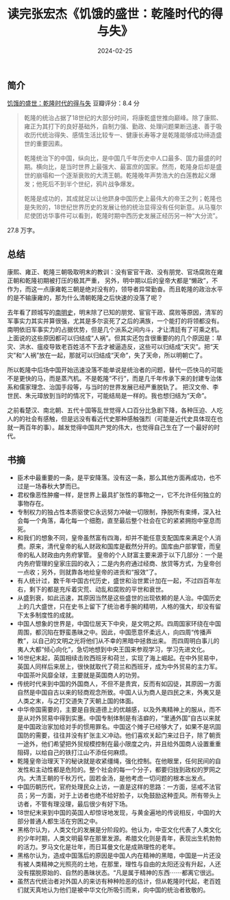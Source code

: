 #+TITLE: 读完张宏杰《饥饿的盛世：乾隆时代的得与失》
#+DATE: 2024-02-25

** 简介

[[./imgs/20230303-2.png]]

[[https://book.douban.com/subject/35888701/][饥饿的盛世：乾隆时代的得与失]] 豆瓣评分：8.4 分

#+begin_quote
乾隆的统治占据了18世纪的大部分时间，将康乾盛世推向巅峰。除了康熙、雍正为其打下的良好基础外，自制力强、勤政、处理问题果断迅速、善于吸收历代统治得失、感情生活比较专一、健康长寿等才是乾隆能够成功缔造盛世的重要因素。

乾隆统治下的中国，纵向比，是中国几千年历史中人口最多、国力最盛的时期。横向比，是当时世界上最强大、最富庶的国家。然而，乾隆身后却是盛世的崩塌和一个逐渐衰败的大清王朝。乾隆晚年声势浩大的白莲教起义爆发；他死后不到半个世纪，鸦片战争爆发。

乾隆是成功的，其成就足以让他跻身中国历史上最伟大的帝王之列；乾隆也是失败的，18世纪世界历史的发展让他的统治显得没有任何新意。从马戛尔尼使团访华事件可以看到，乾隆时期中西历史发展正经历另一种“大分流”。
#+end_quote

27.8 万字。

[[./imgs/20240303.jpg]]

** 总结

康熙、雍正、乾隆三朝吸取明末的教训：没有宦官干政、没有朋党、官场腐败在雍正朝和乾隆初期被打压的极其严重，
另外，明中期以后的皇帝大都是“懒政”，不作为，而这一点康雍乾三朝是绝对没有的，领导者异常勤奋。而且乾隆的政治水平的是不输康雍的，那为什么清朝乾隆之后快速的没落了呢？

去年看了顾城写的[[https://book.douban.com/subject/6533042/][南明史]]，明末除了已知的朋党、宦官干政、腐败等原因，清军的军事实力其实并算很强，尤其是多尔衮死了之后的满族，一个能打的将领都没有。南明依旧军事实力的占据优势，但是几个派系之间内斗，才让清廷有了可乘之机。
上面说的这些原因都可以归结成“人祸”。但其实还包含很重要的的几个原因是：旱灾、洪水、瘟疫导致老百姓活不下去才被逼造反，这些可以归结成“天灾”。把“天灾”和“人祸”放在一起，那就可以归结成“天命”，失了天命，所以明朝亡了。

所以乾隆中后场中国开始迅速没落不能单说是统治者的问题，替代一匹快马的可能不是更快的马，而是蒸汽机。不是乾隆“不行”，而是几千年传承下来的封建专治体系和儒家理念、治国手段等，与当时的世界发展已经严重脱轨了。
把汉文帝、李世民、朱元璋放到当时的情况下，可能结局是一样的。我也想归结为“天命”。

之前看楚汉、南北朝、五代十国等乱世觉得人口百分比急剧下降，各种压迫、人吃人的的社会有感触，但是远没有看近代史那种感触强烈（可能是近代史具体现在也就一两百年的事）。越发觉得中国共产党的伟大，也觉得自己生在了一个最好的时代。

** 书摘

- 臣术中最重要的一条，是平安降落。没有这一条，那么其他方面再成功，也不过是一场春秋大梦而已。
- 君权像恶性肿瘤一样，是世界上最具扩张性的事物之一，它不允许任何独立的事物存在。
- 专制权力的独占性本质驱使它永远努力冲破一切限制，挣脱所有束缚，深入社会每一个角落，毒化每一个细胞，直至最后整个社会在它的紧紧拥抱中窒息而死。
- 和我们的想象不同，皇帝虽然富有四海，却并不能任意支配国库来满足个人消费。原来，清代皇帝的私人财政和国库是截然分开的。国库由户部掌管，而皇帝的私人财政由内务府掌管。
  皇帝的个人财富主要来源于以下几部分：一个是内务府管理的皇家庄园的收入；二是内务府通过经商、放贷等方式，为皇帝创一点收；另外，则就靠各地给皇帝的进贡和“报效”了。
- 有人统计过，数千年中国古代历史，盛世和治世累计加在一起，不过四百年左右，剩下的都是充斥着灾荒、动乱和腐败的平世和衰世。
- 从盛到衰，如此迅速，其原因当然是这些盛世的出现依赖的是人治。中国历史上的几大盛世，只在史书上留下了统治者手腕的精明，人格的强大，却没有留下太多制度性的成就。
- 中国人想象的世界是，中国位居天下中央，是文明之邦。四周国家环绕在中国周围，都沉陷在野蛮愚昧之中。因此，中国愿意怀柔远人，向四周“传播声教”，以自己的文明之光将他们从不幸的黑暗中拯救出来。
  而四周明白事儿的夷人大都“倾心向化”，急切地想到中央王国来参观学习，学习先进文化。
- 16世纪末起，英国相续击败西班牙和荷兰，实现了海上崛起。在中外贸易中，英国人同样后来居上，很快就取代了荷兰和西班牙，成为中外贸易的主力军。中国茶叶风靡全球，主要就是英国商人的功劳。
- 传统时代来到中国的外国商人，不但不是贵宾，反而有如囚徒，其原因一方面自然是中国自古以来的轻商观念所致。中国人认为商人是四民之末，外夷又是人类之末，与之打交道失了天朝上国的体面。
- 中华帝国需要的，主要是自我道德上的优越感，以及外夷精神上的服从，而不是从对外贸易中得到实惠。中国专制体制是有洁癖的，“里通外国”自古以来就是中国政治家加给对手的惯用罪名。中国这个摊子已经够大了，如果不是巩固国防的需要，往往并没有扩张主义冲动。他们喜欢关起门来过日子，除了朝贡一途外，他们希望把外贸规模控制在最小限度之内，并且给外国商人设置重重阻碍，以给自己的铁打江山不添任何麻烦。
- 乾隆皇帝治理天下的秘诀就是收紧缰绳，强化控制。在他眼里，任何民间的自发性和主动性都是危险的。整个社会的每一个分子，都要归拢到政权的罗网之内。大清王朝的千秋万代，固若金汤，是他考虑一切问题的根本出发点。
- 中国历朝历代，官府处理民众上访，一直是这样的思路：一方面，惩戒不法官员；另一方面，对于上访者也绝不给好脸子，以免鼓励这种歪风。所有带头上访者，不管有理没理，最后很少有好下场。
- 18世纪末来到中国的英国人却惊讶地发现，与黄金遍地的传说相反，中国的大部分普通人都生活在穷困之中。
- 黑格尔认为，人类文化的发展是分阶段的。他认为，中亚文化代表了人类文化的少年时期，人类文明最早在那里发源。希腊文化则是青年，表现出生机勃勃的活力。罗马文化是壮年，而日耳曼文化是成熟理性的老年。
- 黑格尔认为，造成中国落后的原因是中国人内在精神的黑暗，中国是一片还没有被人类精神之光照亮的土地，在那里，理性与自由的太阳还没有升起，人还没有摆脱原始的、自然的愚昧状态。“凡是属于精神的东西⋯⋯都离它很远。
- 虽然古代统治者对外国人的来访有种种险恶的估计，但从乾隆时代起，老百姓们就天真地认为他们是被中华文化所吸引而来，向中国的统治者致敬的。

